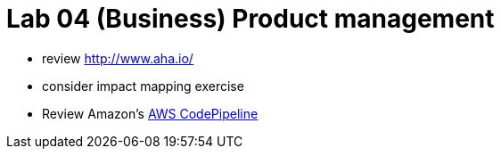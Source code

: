 = Lab 04 (Business) Product management

* review http://www.aha.io/

* consider impact mapping exercise

* Review Amazon's https://aws.amazon.com/codepipeline/[AWS CodePipeline]
